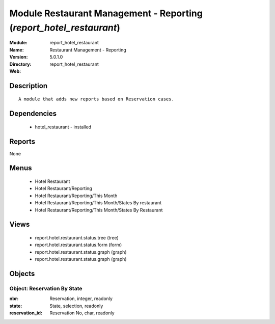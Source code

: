 
Module Restaurant Management - Reporting (*report_hotel_restaurant*)
====================================================================
:Module: report_hotel_restaurant
:Name: Restaurant Management - Reporting
:Version: 5.0.1.0
:Directory: report_hotel_restaurant
:Web: 

Description
-----------

::

  A module that adds new reports based on Reservation cases.

Dependencies
------------

 * hotel_restaurant - installed

Reports
-------

None


Menus
-------

 * Hotel Restaurant
 * Hotel Restaurant/Reporting
 * Hotel Restaurant/Reporting/This Month
 * Hotel Restaurant/Reporting/This Month/States By restaurant
 * Hotel Restaurant/Reporting/This Month/States By Restaurant

Views
-----

 * report.hotel.restaurant.status.tree (tree)
 * report.hotel.restaurant.status.form (form)
 * report.hotel.restaurant.status.graph (graph)
 * report.hotel.restaurant.status.graph (graph)


Objects
-------

Object: Reservation By State
############################



:nbr: Reservation, integer, readonly





:state: State, selection, readonly





:reservation_id: Reservation No, char, readonly


